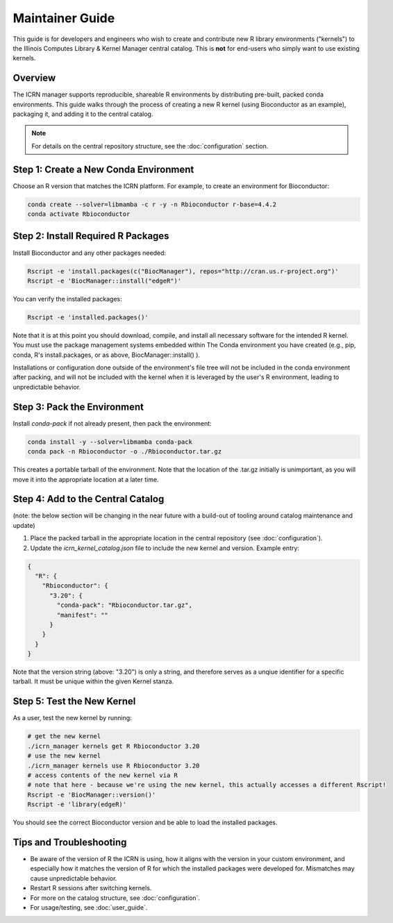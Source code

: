 Maintainer Guide
===============

This guide is for developers and engineers who wish to create and contribute new R library environments ("kernels") to the Illinois Computes Library & Kernel Manager central catalog. This is **not** for end-users who simply want to use existing kernels.

Overview
--------
The ICRN manager supports reproducible, shareable R environments by distributing pre-built, packed conda environments. This guide walks through the process of creating a new R kernel (using Bioconductor as an example), packaging it, and adding it to the central catalog.

.. note::
   For details on the central repository structure, see the :doc:`configuration` section.

Step 1: Create a New Conda Environment
--------------------------------------
Choose an R version that matches the ICRN platform. For example, to create an environment for Bioconductor:

.. code-block:: bash

   conda create --solver=libmamba -c r -y -n Rbioconductor r-base=4.4.2
   conda activate Rbioconductor

Step 2: Install Required R Packages
-----------------------------------
Install Bioconductor and any other packages needed:

.. code-block:: bash

   Rscript -e 'install.packages(c("BiocManager"), repos="http://cran.us.r-project.org")'
   Rscript -e 'BiocManager::install("edgeR")'

You can verify the installed packages:

.. code-block:: bash

   Rscript -e 'installed.packages()'

Note that it is at this point you should download, compile, and install all necessary software for the intended R kernel. You must use the package management systems embedded within 
The Conda environment you have created (e.g., pip, conda, R's install.packages, or as above, BiocManager::install() ). 

Installations or configuration done outside of the environment's 
file tree will not be included in the conda environment after packing, and will not be included with the kernel when it is leveraged by the user's R environment, leading to unpredictable behavior.


Step 3: Pack the Environment
----------------------------
Install `conda-pack` if not already present, then pack the environment:

.. code-block:: bash

   conda install -y --solver=libmamba conda-pack
   conda pack -n Rbioconductor -o ./Rbioconductor.tar.gz

This creates a portable tarball of the environment. Note that the location of the .tar.gz initially is unimportant, as you will move it into the appropriate location at a later time.

Step 4: Add to the Central Catalog
----------------------------------
(note: the below section will be changing in the near future with a build-out of tooling around catalog maintenance and update)

1. Place the packed tarball in the appropriate location in the central repository (see :doc:`configuration`).
2. Update the `icrn_kernel_catalog.json` file to include the new kernel and version. Example entry:

.. code-block:: json

   {
     "R": {
       "Rbioconductor": {
         "3.20": {
           "conda-pack": "Rbioconductor.tar.gz",
           "manifest": ""
         }
       }
     }
   }

Note that the version string (above: "3.20") is only a string, and therefore serves as a unqiue identifier for a specific tarball. It must be unique within the given Kernel stanza.


Step 5: Test the New Kernel
---------------------------
As a user, test the new kernel by running:

.. code-block:: bash

   # get the new kernel
   ./icrn_manager kernels get R Rbioconductor 3.20
   # use the new kernel
   ./icrn_manager kernels use R Rbioconductor 3.20
   # access contents of the new kernel via R
   # note that here - because we're using the new kernel, this actually accesses a different Rscript!
   Rscript -e 'BiocManager::version()'
   Rscript -e 'library(edgeR)'

You should see the correct Bioconductor version and be able to load the installed packages.

Tips and Troubleshooting
------------------------
- Be aware of the version of R the ICRN is using, how it aligns with the version in your custom environment, and especially how it matches the version of R for which the installed packages were developed for. Mismatches may cause unpredictable behavior.
- Restart R sessions after switching kernels.
- For more on the catalog structure, see :doc:`configuration`.
- For usage/testing, see :doc:`user_guide`.
